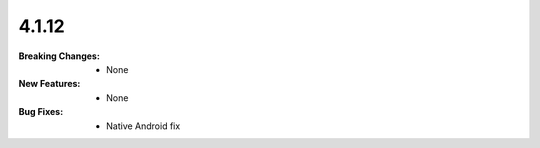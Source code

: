4.1.12
------
:Breaking Changes:
    * None
:New Features:
    * None
:Bug Fixes:
    * Native Android fix
